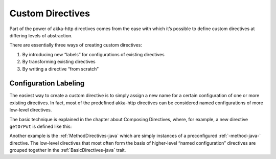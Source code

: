 .. _Custom Directives-java:

Custom Directives
=================
Part of the power of akka-http directives comes from the ease with which it’s possible to define
custom directives at differing levels of abstraction.

There are essentially three ways of creating custom directives:

1. By introducing new “labels” for configurations of existing directives
2. By transforming existing directives
3. By writing a directive “from scratch”

Configuration Labeling
______________________
The easiest way to create a custom directive is to simply assign a new name for a certain configuration
of one or more existing directives. In fact, most of the predefined akka-http directives can be considered
named configurations of more low-level directives.

The basic technique is explained in the chapter about Composing Directives, where, for example, a new directive
``getOrPut`` is defined like this:

.. includecode2:: ../../../code/docs/http/javadsl/server/directives/CustomDirectivesExamplesTest.java
   :snippet: labeling

Another example is the :ref:`MethodDirectives-java` which are simply instances of a preconfigured :ref:`-method-java-` directive.
The low-level directives that most often form the basis of higher-level “named configuration” directives are grouped
together in the :ref:`BasicDirectives-java` trait.

